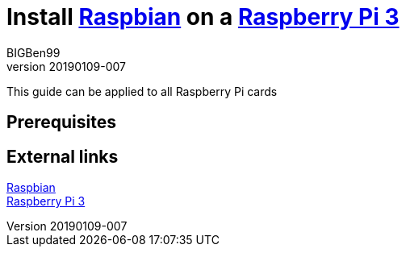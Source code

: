 = Install https://www.raspberrypi.org/downloads/raspbian/[Raspbian] on a https://www.raspberrypi.org/products/raspberry-pi-3-model-b-plus/[Raspberry Pi 3]
BIGBen99
v20190109-007

This guide can be applied to all Raspberry Pi cards

== Prerequisites

== External links
https://www.raspberrypi.org/downloads/raspbian/[Raspbian] +
https://www.raspberrypi.org/products/raspberry-pi-3-model-b-plus/[Raspberry Pi 3]
